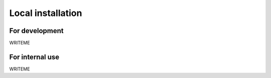 Local installation
==================

For development
---------------

WRITEME

For internal use
----------------

WRITEME